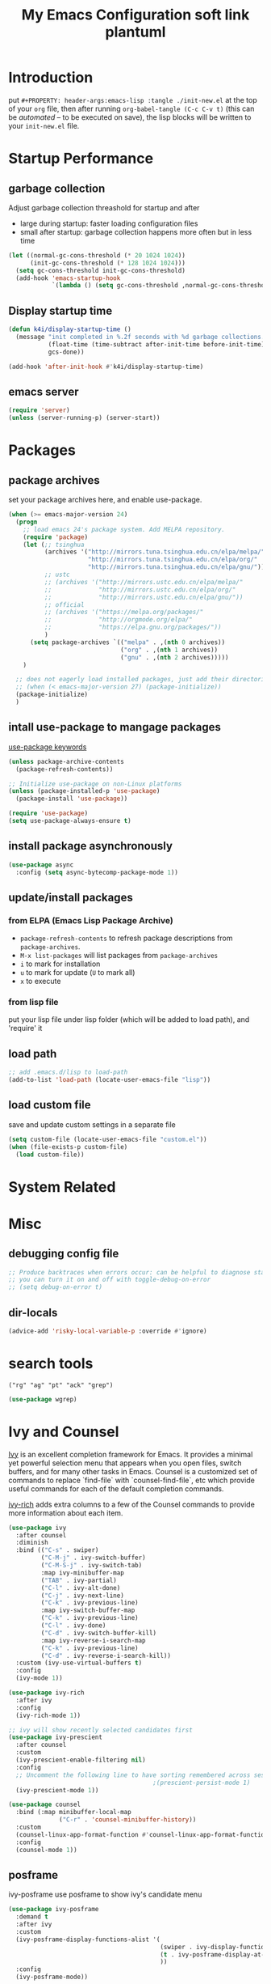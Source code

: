 #+TITLE: My Emacs Configuration
#+PROPERTY: header-args:emacs-lisp :tangle ./init.el
#+STARTUP: overview

* Introduction

  put ~#+PROPERTY: header-args:emacs-lisp :tangle ./init-new.el~ at the top of your ~org~ file, then after running ~org-babel-tangle (C-c C-v t)~ (this can be [[*Tangle Config Files][automated]] -- to be executed on save), the lisp blocks will be written to your ~init-new.el~ file.

* Startup Performance

** garbage collection

Adjust garbage collection threashold for startup and after
- large during startup: faster loading configuration files
- small after startup: garbage collection happens more often but in less time

#+begin_src emacs-lisp
  (let ((normal-gc-cons-threshold (* 20 1024 1024))
        (init-gc-cons-threshold (* 128 1024 1024)))
    (setq gc-cons-threshold init-gc-cons-threshold)
    (add-hook 'emacs-startup-hook
              `(lambda () (setq gc-cons-threshold ,normal-gc-cons-threshold))))
#+end_src

** Display startup time

#+begin_src emacs-lisp
  (defun k4i/display-startup-time ()
    (message "init completed in %.2f seconds with %d garbage collections."
             (float-time (time-subtract after-init-time before-init-time))
             gcs-done))

  (add-hook 'after-init-hook #'k4i/display-startup-time)
#+end_src

** emacs server

#+begin_src emacs-lisp
  (require 'server)
  (unless (server-running-p) (server-start))
#+end_src

* Packages

** package archives

set your package archives here, and enable use-package.

#+begin_src emacs-lisp
  (when (>= emacs-major-version 24)
    (progn
      ;; load emacs 24's package system. Add MELPA repository.
      (require 'package)
      (let (;; tsinghua
            (archives '("http://mirrors.tuna.tsinghua.edu.cn/elpa/melpa/"
                        "http://mirrors.tuna.tsinghua.edu.cn/elpa/org/"
                        "http://mirrors.tuna.tsinghua.edu.cn/elpa/gnu/"))
            ;; ustc
            ;; (archives '("http://mirrors.ustc.edu.cn/elpa/melpa/"
            ;;             "http://mirrors.ustc.edu.cn/elpa/org/"
            ;;             "http://mirrors.ustc.edu.cn/elpa/gnu/"))
            ;; official
            ;; (archives '("https://melpa.org/packages/"
            ;;             "http://orgmode.org/elpa/"
            ;;             "https://elpa.gnu.org/packages/"))
            )
        (setq package-archives `(("melpa" . ,(nth 0 archives))
                                 ("org" . ,(nth 1 archives))
                                 ("gnu" . ,(nth 2 archives)))))
      )

    ;; does not eagerly load installed packages, just add their directories to `load-path` and evaluate their `autoloads`
    ;; (when (< emacs-major-version 27) (package-initialize))
    (package-initialize)
    )
#+end_src

** intall use-package to mangage packages

[[https://jwiegley.github.io/use-package/keywords/][use-package keywords]]

#+begin_src emacs-lisp
  (unless package-archive-contents
    (package-refresh-contents))

  ;; Initialize use-package on non-Linux platforms
  (unless (package-installed-p 'use-package)
    (package-install 'use-package))

  (require 'use-package)
  (setq use-package-always-ensure t)
#+end_src

** install package asynchronously

#+begin_src emacs-lisp
  (use-package async
    :config (setq async-bytecomp-package-mode 1))
#+end_src

** update/install packages

*** from ELPA (Emacs Lisp Package Archive)

- =package-refresh-contents= to refresh package descriptions from =package-archives=.
- =M-x list-packages= will list packages from =package-archives=
- =i= to mark for installation
- =u= to mark for update (=U= to mark all)
- =x= to execute

*** from lisp file

put your lisp file under lisp folder (which will be added to load path), and 'require' it

** load path

#+begin_src emacs-lisp
  ;; add .emacs.d/lisp to load-path
  (add-to-list 'load-path (locate-user-emacs-file "lisp"))
#+end_src

** load custom file

save and update custom settings in a separate file

#+begin_src emacs-lisp
  (setq custom-file (locate-user-emacs-file "custom.el"))
  (when (file-exists-p custom-file)
    (load custom-file))
#+end_src

* System Related

* Misc

** debugging config file

#+begin_src emacs-lisp
  ;; Produce backtraces when errors occur: can be helpful to diagnose startup issues
  ;; you can turn it on and off with toggle-debug-on-error
  ;; (setq debug-on-error t)
#+end_src

** dir-locals

#+begin_src emacs-lisp
  (advice-add 'risky-local-variable-p :override #'ignore)
#+end_src

* search tools

=("rg" "ag" "pt" "ack" "grep")=

#+begin_src emacs-lisp
  (use-package wgrep)
#+end_src

* Ivy and Counsel

[[https://oremacs.com/swiper/][Ivy]] is an excellent completion framework for Emacs.  It provides a minimal yet powerful selection menu that appears when you open files, switch buffers, and for many other tasks in Emacs.  Counsel is a customized set of commands to replace `find-file` with `counsel-find-file`, etc which provide useful commands for each of the default completion commands.

[[https://github.com/Yevgnen/ivy-rich][ivy-rich]] adds extra columns to a few of the Counsel commands to provide more information about each item.

#+begin_src emacs-lisp
  (use-package ivy
    :after counsel
    :diminish
    :bind (("C-s" . swiper)
           ("C-M-j" . ivy-switch-buffer)
           ("C-M-S-j" . ivy-switch-tab)
           :map ivy-minibuffer-map
           ("TAB" . ivy-partial)
           ("C-l" . ivy-alt-done)
           ("C-j" . ivy-next-line)
           ("C-k" . ivy-previous-line)
           :map ivy-switch-buffer-map
           ("C-k" . ivy-previous-line)
           ("C-l" . ivy-done)
           ("C-d" . ivy-switch-buffer-kill)
           :map ivy-reverse-i-search-map
           ("C-k" . ivy-previous-line)
           ("C-d" . ivy-reverse-i-search-kill))
    :custom (ivy-use-virtual-buffers t)
    :config
    (ivy-mode 1))

  (use-package ivy-rich
    :after ivy
    :config
    (ivy-rich-mode 1))

  ;; ivy will show recently selected candidates first
  (use-package ivy-prescient
    :after counsel
    :custom
    (ivy-prescient-enable-filtering nil)
    :config
    ;; Uncomment the following line to have sorting remembered across sessions!
                                          ;(prescient-persist-mode 1)
    (ivy-prescient-mode 1))

  (use-package counsel
    :bind (:map minibuffer-local-map
                ("C-r" . 'counsel-minibuffer-history))
    :custom
    (counsel-linux-app-format-function #'counsel-linux-app-format-function-name-only)
    :config
    (counsel-mode 1))
#+end_src

** posframe

ivy-posframe use posframe to show ivy's candidate menu

#+begin_src emacs-lisp
  (use-package ivy-posframe
    :demand t
    :after ivy
    :custom
    (ivy-posframe-display-functions-alist '(
                                            (swiper . ivy-display-function-fallback)
                                            (t . ivy-posframe-display-at-frame-center)
                                            ))
    :config
    (ivy-posframe-mode))
#+end_src

* UI

** Basic

#+BEGIN_SRC emacs-lisp
  ;; adjust font size for your system
  (defvar k4i/default-font-size 160)
  (defvar k4i/default-variable-font-size 160)

  (setq inhibit-startup-message t)

  (scroll-bar-mode -1) ; Disable visible scrollbar
  (tool-bar-mode -1) ; Disable the toolbar
  (tooltip-mode -1) ; Disable tooltips
  (set-fringe-mode 8) ; Give some breathing room
  (menu-bar-mode -1) ; Disable the menu bar
  ;; Set up the visible bell
  (setq visible-bell t)
  (set-frame-parameter (selected-frame) 'fullscreen 'maximized)
  (add-to-list 'default-frame-alist '(fullscreen . maximized))

  (setq display-line-numbers-type 'relative)
  (global-display-line-numbers-mode t)
  (column-number-mode) ; show column number
  ;; Disable line numbers for some modes
  (dolist (mode '(org-mode-hook
                  term-mode-hook
                  vterm-mode-hook
                  shell-mode-hook
                  eshell-mode-hook
                  treemacs-mode-hook))
      (add-hook mode (lambda () (display-line-numbers-mode 0))))
#+END_SRC

#+begin_src emacs-lisp
  (use-package autorevert
    :hook
    ;; reverts any buffer associated with a file when the file changes on disk
    (after-init-hook . global-auto-revert-mode)
    :custom
    (global-auto-revert-non-file-buffers t)
    (auto-revert-verbose t)
    :diminish)

  (setq initial-scratch-message
        ";; Hello Hackers! Welcom to emacs!\n\n(setq debug-on-error t)\n\n;; proxys\n(proxy-socks-toggle)\n(proxy-http-toggle)\n\n(package-refresh-contents)")

  ;; default values
  (setq-default
   help-window-select t
   show-trailing-whitespace t
   buffers-menu-max-size 60
   ;; searches are case insensitive
   case-fold-search t
   ;; toggle column number in the mode line
   column-number-mode t
   ediff-split-window-function 'split-window-horizontally
   ediff-window-setup-function 'ediff-setup-windows-plain
   ;; indent use tabs or spaces
   indent-tabs-mode nil
   create-lockfiles nil
   auto-save-default nil
   make-backup-files nil
   mouse-yank-at-point t
   save-interprogram-paste-before-kill t
   scroll-preserve-screen-position 'always
   set-mark-command-repeat-pop t
   tooltip-delay 1.0
   truncate-lines nil
   truncate-partial-width-windows nil)
#+end_src

** dashboard

#+begin_src emacs-lisp
  (use-package dashboard
    :after all-the-icons
    :config
    (dashboard-setup-startup-hook)
    (setq dashboard-center-content t)
    (setq dashboard-vertically-center-content t)
    (setq dashboard-navigation-cycle t)
    (setq dashboard-heading-shorcut-format " [%s]")
    (setq dashboard-icon-type 'all-the-icons)  ; use `all-the-icons' package
    ;(setq initial-buffer-choice (lambda () (get-buffer-create dashboard-buffer-name)))
    (setq initial-buffer-choice (lambda () (dashboard-refresh-buffer)))
    )
#+end_src

** Cursor

*** beacon

#+begin_src emacs-lisp
  (use-package beacon
    :custom
    (beacon-lighter "")
    (beacon-size 30)
    :config
    (beacon-mode 1))
#+end_src

*** cursor style

don't know how to set cursor as xcursor.

#+begin_src emacs-lisp
  ;; (setq x-pointer-shape x-pointer-top-left-arrow)
  (setq x-pointer-shape x-pointer-pencil)
  ;; (setq x-pointer-sizing 240)
  ;; (setq x-sensitive-text-pointer-shape x-pointer-X-cursor)
  ;; (set-mouse-color "green")
#+end_src

*** mouse avoidance

[[https://www.emacswiki.org/emacs/MouseAvoidance][MouseAvoidance]] moves your mouse pointer out of your way, or the mouse may hover on your code.

#+begin_src emacs-lisp
  (mouse-avoidance-mode 'banish)
#+end_src

** whitespaces

*** remove extra whitespace

#+begin_src emacs-lisp
  (defun k4i/show-trailing-whitespace ()
    "Enable display of trailing whitespace in this buffer."
    (setq-local show-trailing-whitespace t))

  (dolist (hook '(prog-mode-hook text-mode-hook conf-mode-hook))
    (add-hook hook 'k4i/show-trailing-whitespace))

  (add-hook 'before-save-hook
            'delete-trailing-whitespace)

  ;; M-SPC
  (global-set-key [remap just-one-space] 'cycle-spacing)
#+end_src

*** whitespace style

set whitespace display style with =whitespace= package

#+begin_src emacs-lisp
  (use-package whitespace
    :hook
    (prog-mode . whitespace-mode)
    :config
    (setq whitespace-style (quote (face spaces tabs newline space-mark tab-mark newline-mark)))
    (let ((foreground-color "gray80"))
      (set-face-attribute 'whitespace-space nil :background nil :foreground foreground-color)
      (set-face-attribute 'whitespace-tab nil :background nil :foreground foreground-color)
      (set-face-attribute 'whitespace-newline nil :background nil :foreground foreground-color)
      )
    (setq whitespace-display-mappings
          ;; all numbers are Unicode codepoint in decimal. try (insert-char 8617) to see it
          '((space-mark 32 [183] [46]) ; 32 SPACE, 183 MIDDLE DOT 「·」, 46 FULL STOP 「.」
            (newline-mark 10 [8617 10]) ; 10 LINE FEED↩
            (tab-mark 9 [9655 9] [92 9]) ; 9 TAB, 9655 WHITE RIGHT-POINTING TRIANGLE 「▷」
            ))
    )
#+end_src

*** smart indent

#+begin_src emacs-lisp
  (use-package electric
    :hook
    ;; smart indent based on the major mode
    (after-init-hook . electric-indent-mode))
#+end_src

** Font

*** text

   #+BEGIN_SRC emacs-lisp
     (set-face-attribute 'default nil :font "DejaVu Sans Mono" :height k4i/default-font-size)

     ;; set the fixed pitch face
     (set-face-attribute 'fixed-pitch nil :font "DejaVu Sans Mono" :height 1.0)

     ;; Set the variable pitch face
     (set-face-attribute 'variable-pitch nil :font "Cantarell" :height 1.0 :weight 'regular)
   #+END_SRC

*** icons

#+begin_src emacs-lisp
  (use-package all-the-icons)
#+end_src

*** emojis

** Parens

*** Colored parens

[[https://github.com/Fanael/rainbow-delimiters][rainbow-delimiters]] is useful in programming modes because it colorizes nested parentheses and brackets according to their nesting depth.  This makes it a lot easier to visually match parentheses in Emacs Lisp code without having to count them yourself.

#+begin_src emacs-lisp
  (use-package rainbow-delimiters
    :hook
    (prog-mode . rainbow-delimiters-mode))
#+end_src

show-paren-mode

#+begin_src emacs-lisp
  (add-hook 'after-init-hook 'show-paren-mode)
#+end_src

*** auto insert right paren

#+begin_src emacs-lisp
  (use-package elec-pair
    :hook
    (after-init . electric-pair-mode))
#+end_src

** colored hex

#+begin_src emacs-lisp
  (use-package rainbow-mode
    :hook
    (css-mode . rainbow-mode)
    :delight)
#+end_src

** Theme

*** doom themes

run =M-x counsel-load-theme= to choose between them easily.

#+begin_src emacs-lisp
  (use-package doom-themes
    :config
    (load-theme 'doom-gruvbox-light t)
    (doom-themes-visual-bell-config)
    (doom-themes-org-config))
#+end_src

*** Better Mode line

check out the [[https://github.com/seagle0128/doom-modeline#customize][configuration options]] for more things you can enable or disable.

*NOTE:* The first time you load your configuration on a new machine, you'll need to run =M-x all-the-icons-install-fonts= so that mode line icons display correctly.

#+begin_src emacs-lisp
  (use-package doom-modeline
    :custom
    (doom-modeline-height 15)
    :hook
    (after-init . doom-modeline-mode))
#+end_src

** Command Log Mode

[[https://github.com/lewang/command-log-mode][command-log-mode]] is useful for displaying a panel showing each key binding you use in a panel on the right side of the frame.  Great for live streams and screencasts!

#+begin_src emacs-lisp
  (use-package command-log-mode
    :commands command-log-mode)
#+end_src

* Input Method

#+begin_src emacs-lisp
  (use-package pyim-basedict)

  (use-package pyim
    :after pyim-basedict
    :custom
    (pyim-page-length 9)
    :config
    (pyim-basedict-enable)
    (setq default-input-method "pyim")
    ;; use v to toggle previous punctuation
    (setq-default pyim-punctuation-translate-p '(no yes auto)))
#+end_src

* Spell Check

Flyspell enables on-the-fly spell checking in Emacs by the means of a minor mode.

install hunspell, aspell or ispell.

personal dictionary stored at =~/.hunspell_en_US=.

#+begin_src shell
  sudo pacman -Sy hunspell hunspell-en_us
#+end_src

#+begin_src emacs-lisp
  (defun k4i/save-word-to-dict ()
    (interactive)
    (let ((current-location (point))
          (word (flyspell-get-word)))
      (when (and (consp word) (yes-or-no-p (format "save word %S?" (car word))))
        (flyspell-do-correct 'save nil (car word) current-location (cadr word) (caddr word) current-location)
        (message "saved %S to dict" (car word))
        )
      )
    )

  (defun flyspell-on-for-buffer-type ()
    "Enable Flyspell appropriately for the major mode of the current buffer.  Uses `flyspell-prog-mode' for modes derived from `prog-mode', so only strings and comments get checked.  All other buffers get `flyspell-mode' to check all text.  If flyspell is already enabled, does nothing."
    (interactive)
    (if (not (symbol-value flyspell-mode)) ; if not already on
        (progn
          (if (derived-mode-p 'prog-mode)
              (progn
                (message "Flyspell on (code)")
                (flyspell-prog-mode))
            ;; else
            (progn
              (message "Flyspell on (text)")
              (flyspell-mode 1)))
          ;; I tried putting (flyspell-buffer) here but it didn't seem to work
          )))

  (defun flyspell-toggle ()
    "Turn Flyspell on if it is off, or off if it is on.  When turning on, it uses `flyspell-on-for-buffer-type' so code-vs-text is handled appropriately."
    (interactive)
    (if (symbol-value flyspell-mode)
        (progn ; flyspell is on, turn it off
          (message "Flyspell off")
          (flyspell-mode -1))
      ;; else - flyspell is off, turn it on
      (flyspell-on-for-buffer-type)))

  (use-package flyspell
    :custom
    (flyspell-issue-message-flag nil)
    :bind
    ("C-M-S-i" . k4i/save-word-to-dict)
    :hook
    ((find-file . flyspell-on-for-buffer-type)
    (after-change-major-mode . flyspell-on-for-buffer-type)))
#+end_src

* Keep Folders Clean

We use the [[https://github.com/emacscollective/no-littering/blob/master/no-littering.el][no-littering]] package to keep folders where we edit files and the Emacs configuration folder clean!  It knows about a wide variety of variables for built in Emacs features as well as those from community packages so it can be much easier than finding and setting these variables yourself.

#+begin_src emacs-lisp
  ;; NOTE: If you want to move everything out of the ~/.emacs.d folder
  ;; reliably, set `user-emacs-directory` before loading no-littering!
  ;(setq user-emacs-directory "~/.cache/emacs")

  (use-package no-littering)

  ;; no-littering doesn't set this by default so we must place
  ;; auto save files in the same path as it uses for sessions
  (setq auto-save-file-name-transforms
        `((".*" ,(no-littering-expand-var-file-name "auto-save/") t)))
#+end_src

* Keybinding

** define-key & global-set-key

#+begin_src emacs-lisp
  (global-set-key (kbd "C-x C-b") 'ibuffer)
#+end_src

** evil mode
This configuration uses [[https://evil.readthedocs.io/en/latest/index.html][evil-mode]] for a Vi-like modal editing experience.  [[https://github.com/noctuid/general.el][general.el]] is used for easy keybinding configuration that integrates well with which-key.  [[https://github.com/emacs-evil/evil-collection][evil-collection]] is used to automatically configure various Emacs modes with Vi-like keybindings for evil-mode.

#+begin_src emacs-lisp
  ;; Make ESC quit prompts
  (global-set-key (kbd "<escape>") 'keyboard-escape-quit)

  (use-package undo-fu)
  (use-package evil
    :init
    ;; set these variables before evil-mode is loaded
    (setq evil-want-integration t)
    (setq evil-want-keybinding nil)
    (setq evil-want-C-u-scroll t)
    (setq evil-want-C-u-delete t)
    (setq evil-want-C-i-jump t)
    (setq evil-undo-system 'undo-fu)
    :config
    (evil-mode 1)
    (define-key evil-insert-state-map (kbd "C-g") 'evil-normal-state)
    (define-key evil-insert-state-map (kbd "C-h") 'evil-delete-backward-char-and-join)

    ;; Use visual line motions even outside of visual-line-mode buffers
    (evil-global-set-key 'motion "j" 'evil-next-visual-line)
    (evil-global-set-key 'motion "k" 'evil-previous-visual-line)

    (evil-set-initial-state 'messages-buffer-mode 'normal)
    (evil-set-initial-state 'dashboard-mode 'normal))

  (use-package evil-collection
    :after evil
    :config
    (evil-collection-init))
#+end_src

** general

*** leader

#+begin_src emacs-lisp
  (use-package general
    :after evil
    :config
    (general-create-definer my-space-leader
      :keymaps '(normal visual)
      :prefix "SPC")

    (my-space-leader
      "d" '((lambda () (interactive) (dired default-directory)) :which-key "dired default dir")
      "f"  '(:ignore t :which-key "file")
      "fb"  '((lambda () (interactive) (find-file (expand-file-name "~/git-repo/blog/blog-src/content-org/all-posts.en.org"))) :which-key "blogs")
      "fd" '(:ignore t :which-key "dotfiles")
      "fde" '((lambda () (interactive) (find-file (expand-file-name "~/.dotfiles/.emacs.d/README.org"))) :which-key "emacs")
      "fdw" '((lambda () (interactive) (find-file (expand-file-name "~/.dotfiles/.config/i3/config"))) :which-key "window manager")
      "k" 'kill-this-buffer
      "o"  '(:ignore t :which-key "org")
      "oa" 'org-agenda
      "oc" 'org-capture
      "r" 'resize-window
      "t"  '(:ignore t :which-key "toggles")
      "tt" '(counsel-load-theme :which-key "choose theme")
      "tf" 'treemacs
      "ts" 'flyspell-toggle
      "'" 'vterm-toggle-cd
      "=" 'format-all-buffer)

    (general-create-definer my-comma-leader
      :keymaps '(normal visual)
      :prefix ",")

    (my-comma-leader
      "k"  'kill-this-buffer))
#+end_src

*** major leader

use =,= as major mode leader key

** Which Key

[[https://github.com/justbur/emacs-which-key][which-key]] is a useful UI panel that appears when you start pressing any key binding in Emacs to offer you all possible completions for the prefix.  For example, if you press =C-c= (hold control and press the letter =c=), a panel will appear at the bottom of the frame displaying all of the bindings under that prefix and which command they run.  This is very useful for learning the possible key bindings in the mode of your current buffer.

#+begin_src emacs-lisp
  (use-package which-key
    :init
    (which-key-mode)
    :diminish which-key-mode
    :custom
    (which-key-idle-delay 0.3)
    :diminish which-key-mode)
#+end_src

** Helpful Help Commands

[[https://github.com/Wilfred/helpful][Helpful]] adds a lot of very helpful (get it?) information to Emacs' =describe-= command buffers.  For example, if you use =describe-function=, you will not only get the documentation about the function, you will also see the source code of the function and where it gets used in other places in the Emacs configuration.  It is very useful for figuring out how things work in Emacs.

#+begin_src emacs-lisp
  (use-package helpful
    :commands (helpful-callable helpful-variable helpful-command helpful-key)
    :custom
    (counsel-describe-function-function #'helpful-callable)
    (counsel-describe-variable-function #'helpful-variable)
    :bind
    ([remap describe-function] . counsel-describe-function)
    ([remap describe-command] . helpful-command)
    ([remap describe-variable] . counsel-describe-variable)
    ([remap describe-key] . helpful-key)
    :config
    ;; (add-to-list 'display-buffer-alist
    ;;              `("\\*help"
    ;;                (display-buffer-reuse-window display-buffer-in-side-window)
    ;;                (reusable-frames . visible)
    ;;                (side . right)
    ;;                (window-width . 0.3)
                   ;; ))
    )
#+end_src

** window

this is from [[https://www.emacswiki.org/emacs/WindowResize][emacswiki: WindowResize]]

#+begin_src emacs-lisp
  (defvar enlarge-window-height-char ?k)
  (defvar shrink-window-height-char ?j)
  (defvar enlarge-window-width-char ?l)
  (defvar shrink-window-width-char ?h)
  (defun resize-window (&optional arg)
     "Interactively resize the selected window.
  Repeatedly prompt whether to enlarge or shrink the window until the
  response is neither `enlarge-window-char' or `shrink-window-char'.
  When called with a prefix arg, resize the window by ARG lines."
     (interactive "p")
     ;; by default arg is 1, too slow to resize
     (setq arg 3)
     (let ((prompt (format "Enlarge/Shrink window (%c/%c/%c/%c)? "
                           enlarge-window-height-char shrink-window-height-char
                           enlarge-window-width-char shrink-window-width-char))
          response)
       (while (progn
               (setq response (read-event prompt))
               (cond ((equal response enlarge-window-height-char)
                      (enlarge-window arg)
                      t)
                     ((equal response shrink-window-height-char)
                      (enlarge-window (- arg))
                      t)
                     ((equal response enlarge-window-width-char)
                      (enlarge-window-horizontally arg)
                      t)
                     ((equal response shrink-window-width-char)
                      (enlarge-window-horizontally (- arg))
                      t)
                     (t nil))))
       (push response unread-command-events)))
#+end_src

* Tabs

** centaur-tabs

#+begin_src emacs-lisp
  (use-package centaur-tabs
    :hook emacs-startup
    :custom
    (centaur-tabs-background-color "#f2e5bc")
    (centaur-tabs-style "chamfer")
    (centaur-tabs-height 32)
    (centaur-tabs-height 32)
    (centaur-tabs-set-icons t)
    (centaur-tabs-set-modified-marker t)
    (centaur-tabs-show-navigation-buttons t)
    ;; (centaur-tabs-set-bar 'under)
    (x-underline-at-descent-line t)
    :config
    (centaur-tabs-headline-match)
    ;; (setq centaur-tabs-gray-out-icons 'buffer)
    ;; (centaur-tabs-enable-buffer-reordering)
    ;; (setq centaur-tabs-adjust-buffer-order t)
    (setq uniquify-separator "/")
    (setq uniquify-buffer-name-style 'forward)
    (defun centaur-tabs-buffer-groups ()
      "`centaur-tabs-buffer-groups' control buffers' group rules.

   Group centaur-tabs with mode if buffer is derived from `eshell-mode' `emacs-lisp-mode' `dired-mode' `org-mode' `magit-mode'.
   All buffer name start with * will group to \"Emacs\".
   Other buffer group by `centaur-tabs-get-group-name' with project name."
      (list
       (cond
        ;; ((not (eq (file-remote-p (buffer-file-name)) nil))
        ;; "Remote")
        ((derived-mode-p 'eshell-mode 'term-mode 'shell-mode 'vterm-mode)
       "Term")
        ((or (string-equal "*" (substring (buffer-name) 0 1))
             (memq major-mode '(magit-process-mode
                                magit-status-mode
                                magit-diff-mode
                                magit-log-mode
                                magit-file-mode
                                magit-blob-mode
                                magit-blame-mode
                                )))
         "Emacs")
        ((derived-mode-p 'prog-mode)
         "Editing")
        ((derived-mode-p 'dired-mode)
         "Dired")
        ((memq major-mode '(helpful-mode
                            help-mode))
         "Help")
        ((memq major-mode '(org-mode
                              org-agenda-clockreport-mode
                              org-src-mode
                              org-agenda-mode
                              org-beamer-mode
                              org-indent-mode
                              org-bullets-mode
                              org-cdlatex-mode
                              org-agenda-log-mode
                              diary-mode))
           "OrgMode")
        (t
         (centaur-tabs-get-group-name (current-buffer))))))
    :hook
    (dashboard-mode . centaur-tabs-local-mode)
    (term-mode . centaur-tabs-local-mode)
    (calendar-mode . centaur-tabs-local-mode)
    (org-agenda-mode . centaur-tabs-local-mode)
    (helpful-mode . centaur-tabs-local-mode)
    :bind
    ("C-<prior>" . centaur-tabs-backward)
    ("C-<next>" . centaur-tabs-forward)
    ("C-c t s" . centaur-tabs-counsel-switch-group)
    ("C-c t p" . centaur-tabs-group-by-projectile-project)
    ("C-c t g" . centaur-tabs-group-buffer-groups)
    (:map evil-normal-state-map
          ("g t" . centaur-tabs-forward)
          ("g T" . centaur-tabs-backward)))
#+end_src

** use ivy to switch tabs

#+begin_src emacs-lisp
  (defun ivy-switch-tab ()
    (interactive)
    (let ((buffer (ivy-read "Switch to tab: "
                            (mapcar
                             (lambda (b)
                               (buffer-name (car b)))
                             (centaur-tabs-tabs (centaur-tabs-current-tabset))
                             ;; centaur-tabs--buffers
                             ))))
      (switch-to-buffer buffer)))
#+end_src

* Windows

** buffer positioning

#+begin_src emacs-lisp
  (defvar k4i/align-right-modes '(inferior-python-mode
                                  slime-repl-mode
                                  compilation-mode
                                  helpful-mode
                                  comint-mode
                                  org-roam-mode))

  (defun update-current-window-parameter ()
    "update window parameter of selected-window"
    (interactive)
    (set-window-parameter nil
                          (intern (read-from-minibuffer "parameter: "))
                          (read-from-minibuffer "value: ")))
  ;; side-window
  (add-to-list 'display-buffer-alist
               `(,(lambda (buf act)
                    (member (with-current-buffer buf major-mode) k4i/align-right-modes))
                 (display-buffer--maybe-same-window
                  display-buffer-reuse-window
                  display-buffer-reuse-mode-window
                  display-buffer-in-side-window)
                 (side . right)
                 (mode . ,k4i/align-right-modes)
                 (window-width . 0.3)
                 (quit-restore ('window 'window nil nil))))


  ;; input buffer
  (add-to-list 'display-buffer-alist
               `(,(lambda (buf act)
                    (when-let ((filename (with-current-buffer buf buffer-file-name)))
                      (string-equal "in.txt" (file-name-nondirectory filename))))
                 (,(lambda (buf act)
                     (when-let ((window (window-with-parameter 'for-input-window)))
                       (set-window-buffer window buf)
                       window)))
                 (quit-restore ('window 'window nil nil))))

  ;; output buffer
  (add-to-list 'display-buffer-alist
               `(,(lambda (buf act)
                    (when-let ((filename (with-current-buffer buf buffer-file-name)))
                      (string-equal "out.txt" (file-name-nondirectory filename))))
                 (,(lambda (buf act)
                     (when-let ((window (window-with-parameter 'for-output-window)))
                       (with-current-buffer buf (auto-revert-mode))
                       (set-window-buffer window buf)
                       window)))
                 (quit-restore ('window 'window nil nil))))
#+end_src

** eyebrowse: workspace management

#+begin_src emacs-lisp
  (use-package eyebrowse
    :ensure t
    :config
    (eyebrowse-mode t))
#+end_src

** burly: persistent workspace

#+begin_src emacs-lisp
  (use-package burly
    :config
    (push (cons 'for-input-window 'writable) burly-window-persistent-parameters)
    (push (cons 'for-output-window 'writable) burly-window-persistent-parameters)
    )
#+end_src

* Snippets/yasnippet

#+begin_src emacs-lisp
  (use-package yasnippet
    :hook ((prog-mode conf-mode text-mode snippet-mode) . yas-minor-mode)
    :config
    (yas-reload-all))

  (use-package yasnippet-snippets
    :after (yasnippet))

  ;; (advice-add 'company-complete-common :before (lambda ()
  ;;                                 (setq my-company-point (point))))
  ;; (advice-add 'company-complete-common :after (lambda ()
  ;;                                 (when (equal my-company-point (point)) (yas-expand))))
#+end_src

* Org Mode

** Basic Config

*** Better Font Faces

The =k4i/org-font-setup= function configures various text faces to tweak the sizes of headings and use variable width fonts in most cases so that it looks more like we're editing a document in =org-mode=.  We switch back to fixed width (monospace) fonts for code blocks and tables so that they display correctly.

#+begin_src emacs-lisp
  (defun k4i/org-font-setup ()
    ;; Set faces for heading levels
    (dolist (face '((org-level-1 . 1.2)
                    (org-level-2 . 1.1)
                    (org-level-3 . 1.05)
                    (org-level-4 . 1.0)
                    (org-level-5 . 1.1)
                    (org-level-6 . 1.1)
                    (org-level-7 . 1.1)
                    (org-level-8 . 1.1)))
      (set-face-attribute (car face) nil :font "DejaVu Sans Mono" :weight 'bold :height (cdr face)))

    ;; Ensure that anything that should be fixed-pitch in Org files appears that way
    (set-face-attribute 'org-block nil    :foreground nil :inherit 'fixed-pitch)
    (set-face-attribute 'org-table nil    :inherit 'fixed-pitch)
    (set-face-attribute 'org-formula nil  :inherit 'fixed-pitch)
    (set-face-attribute 'org-code nil     :inherit '(shadow fixed-pitch))
    (set-face-attribute 'org-table nil    :inherit '(shadow fixed-pitch))
    (set-face-attribute 'org-verbatim nil :inherit '(shadow fixed-pitch))
    (set-face-attribute 'org-special-keyword nil :inherit '(font-lock-comment-face fixed-pitch))
    (set-face-attribute 'org-meta-line nil :inherit '(font-lock-comment-face fixed-pitch))
    (set-face-attribute 'org-checkbox nil  :inherit 'fixed-pitch)
    ;; (set-face-attribute 'line-number nil :inherit 'fixed-pitch)
    ;; (set-face-attribute 'line-number-current-line nil :inherit 'fixed-pitch)
    )
#+end_src

*** Org Mode

#+begin_src emacs-lisp
  (defun toggle-func-of-hook (hook func)
    "add or remove func from hook"
    (if (member #'org-export-to-pdf-on-save (symbol-value hook))
        (progn
          (remove-hook hook func)
          (message "func %s disabled in hook %s" (symbol-name func) (symbol-name hook))
          )
      (progn
        (add-hook hook func)
        (message "func %s enabled in hook %s" (symbol-name func) (symbol-name hook))
        )
      )
    )

  (defun toggle-org-export-to-pdf-on-save ()
    "Export current Org file to PDF."
    (interactive)
    (defun org-export-to-pdf-on-save ()
      (when (eq major-mode 'org-mode)
        (let* ((org-file (buffer-file-name))
               (pdf-file (concat (file-name-sans-extension org-file) ".pdf")))
          (message "start exporting to pdf")
          (org-latex-export-to-pdf t nil nil nil)
          )
        )
      )
    (toggle-func-of-hook 'after-save-hook 'org-export-to-pdf-on-save)
    )
#+end_src

#+begin_src emacs-lisp
  (defun k4i/org-mode-setup ()
    (org-indent-mode)
    (variable-pitch-mode 1)
    (visual-line-mode 1)
    (setq-local electric-pair-inhibit-predicate `(lambda (c) (if (char-equal c ?<) t (,electric-pair-inhibit-predicate c)))))

  (use-package org
    :pin org
    :commands (org-capture org-agenda)
    :hook (org-mode . k4i/org-mode-setup)
    :custom
    (org-pretty-entities t)
    (org-image-actual-width 900
                            ;; (/ (nth 3 (assq 'geometry (frame-monitor-attributes))) 3)
                            )
    (org-startup-folded t)
    (org-directory (expand-file-name "Org" (getenv "HOME")))
    ;; (org-ellipsis " ▾")
    (org-ellipsis "⇙")
    (org-agenda-start-with-log-mode t)
    ;; (org-hide-emphasis-markers t)
    (org-log-done 'time)
    (org-log-into-drawer t)
    ;; org-directory/GTD
    (org-agenda-files (list (expand-file-name "GTD" org-directory)))
    ;; tags: C-c C-q
    (org-tag-alist
     '((:startgroup)
       ("@notes" . ?n)
       ("@workspace_setup" . ?w)
       ("@Data_Structure_and_Algorithm" . ?d)
       (:endgroup)
       ("idea" . ?i)))
    :config
    ;; latex preview with =C-c C-x C-l=, increase font size.
    (setq org-format-latex-options (plist-put org-format-latex-options :scale 2.0))
    (font-lock-add-keywords 'org-mode
                            '(("^ *\\([-]\\) "
                               (0 (prog1 () (compose-region (match-beginning 1) (match-end 1) "•"))))))

    ;; https://stackoverflow.com/questions/1218238/how-to-make-part-of-a-word-bold-in-org-mode
    ;; (setcar org-emphasis-regexp-components " \t('\"{[:alpha:]")
    ;; (setcar (nthcdr 1 org-emphasis-regexp-components) "[:alpha:]- \t.,:!?;'\")}\\")
    ;; (org-set-emph-re 'org-emphasis-regexp-components org-emphasis-regexp-components)

    ;; ;;
    (setq org-todo-keywords
          '((sequence "TODO(t)" "NEXT(n)" "|" "DONE(d!)" "CANCELED(c)")
            (sequence "BACKLOG(b)" "PLAN(p)" "READY(r)" "ACTIVE(a)" "REVIEW(v)" "WAIT(w@/!)" "HOLD(h)" "|" "COMPLETED(c)" "CANC(k@)")))

    (setq org-refile-targets
          '(("Archive.org" :maxlevel . 1)
            ("Tasks.org" :maxlevel . 1)))

    ;; Save Org buffers after refiling!
    (advice-add 'org-refile :after 'org-save-all-org-buffers)
    (k4i/org-font-setup))
#+end_src

*** Nicer Heading Bullets

[[https://github.com/sabof/org-bullets][org-bullets]] replaces the heading stars in =org-mode= buffers with nicer looking characters that you can control.  Another option for this is [[https://github.com/integral-dw/org-superstar-mode][org-superstar-mode]] which we may cover in a later video.

#+begin_src emacs-lisp
  (use-package org-bullets
    :hook (org-mode . org-bullets-mode)
    :custom
    (org-bullets-bullet-list '("◉" "○" "●" "○" "●" "○" "●")))
#+end_src

*** center org buffer

#+begin_src emacs-lisp
  (defun k4i/org-mode-visual-fill ()
    (setq visual-fill-column-width 100
          visual-fill-column-center-text t)
    (visual-fill-column-mode 1))

  (use-package visual-fill-column
    :hook (org-mode . k4i/org-mode-visual-fill)
    :config
    (advice-add 'text-scale-adjust :after #'visual-fill-column-adjust))
#+end_src

*** key bindings

#+begin_src emacs-lisp
  (general-evil-define-key '(normal visual insert) org-mode-map
    "M-h" 'org-metaleft
    "M-H" 'org-shiftmetaleft
    "M-l" 'org-metaright
    "M-L" 'org-shiftmetaright
    "M-j" 'org-metadown
    "M-J" 'org-shiftmetadown
    "M-k" 'org-metaup
    "M-K" 'org-shiftmetaup)
#+end_src

*** COMMENT image preview

#+begin_src emacs-lisp
  (setq org-image-actual-width nil)
#+end_src

** Org Agenda

*** custom commands

#+begin_src emacs-lisp
  ;; Configure custom agenda views
  (with-eval-after-load 'org-agenda
    (setq org-agenda-custom-commands
          '(("d" "Dashboard"
             ((agenda "" ((org-deadline-warning-days 14)))
              (todo "NEXT"
                    ((org-agenda-overriding-header "Next Tasks")))
              (tags-todo "agenda/ACTIVE" ((org-agenda-overriding-header "Active Projects")))))

            ("n" "Next Tasks"
             ((todo "NEXT"
                    ((org-agenda-overriding-header "Next Tasks")))))

            ("w" "Workflow Status"
             ((todo "WAIT"
                    ((org-agenda-overriding-header "Waiting on External")
                     (org-agenda-files org-agenda-files)))
              (todo "REVIEW"
                    ((org-agenda-overriding-header "In Review")
                     (org-agenda-files org-agenda-files)))
              (todo "PLAN"
                    ((org-agenda-overriding-header "In Planning")
                     (org-agenda-todo-list-sublevels nil)
                     (org-agenda-files org-agenda-files)))
              (todo "BACKLOG"
                    ((org-agenda-overriding-header "Project Backlog")
                     (org-agenda-todo-list-sublevels nil)
                     (org-agenda-files org-agenda-files)))
              (todo "READY"
                    ((org-agenda-overriding-header "Ready for Work")
                     (org-agenda-files org-agenda-files)))
              (todo "ACTIVE"
                    ((org-agenda-overriding-header "Active Projects")
                     (org-agenda-files org-agenda-files)))
              (todo "COMPLETED"
                    ((org-agenda-overriding-header "Completed Projects")
                     (org-agenda-files org-agenda-files)))
              (todo "CANC"
                    ((org-agenda-overriding-header "Cancelled Projects")
                     (org-agenda-files org-agenda-files))))))))
#+end_src

*** Org Habit

#+begin_src emacs-lisp
  (with-eval-after-load 'org
    (require 'org-habit)
    (add-to-list 'org-modules 'org-habit)
    (setq org-habit-graph-column 60))
#+end_src

** Drag and Drop using org-download

[[https://github.com/abo-abo/org-download][org-download]] facilitates quickly inserting images into your org buffer.

You can insert images by pasting from your clipboard with =org-download-clipboard=, or by dragging and dropping an image file.
(To enable drag and drop files in ranger, refer to: [[https://github.com/ranger/ranger/wiki/Drag-and-Drop][ranger wiki: drag and drop)]]

You can delete an image by calling =org-download-delete=


#+begin_src emacs-lisp
  (use-package org-download
    :after org
    :hook ((org-mode dired-mode) . org-download-enable)
    :custom
    (org-download-image-dir "images")
    (org-dwnload-method 'directory)
    (org-download-heading-lvl nil)
    ;; (org-download-timestamp "%Y%m%d-%H%M%S_")
    (org-download-timestamp "")
    :bind
    ("C-M-y" .
     (lambda (&optional noask)
       (interactive "P")
       (let ((file
              (if (not noask)
                  (read-string (format "Filename [%s]: " org-download-screenshot-basename)
                               nil nil org-download-screenshot-basename)
                nil)))
         (org-download-clipboard file))))
    :config
    (setq org-download-annotate-function #'(lambda (_link) ""))
    ;; second half of image directory from org header when org-download-heading is not nil
    (advice-add 'org-download--dir-2 :filter-return #'(lambda (dirname)
                                                        (when dirname (org-hugo-slug dirname)))))
#+end_src

** Drawing / Diagram

*** plantuml

[[https://github.com/skuro/plantuml-mode][plantuml-mode]] is a major mode for editing PlantUML sources in Emacs.

download [[https://plantuml.com/download][plantuml.jar]] and put it somewhere, set the =org-plantuml-jar-path=. (you can also download with =M-x plantuml-download-jar<RET>=)


#+title: soft link plantuml
[[file:images/plantuml-jar.png]]

also need to add plantuml to [[id:de881600-38bc-46ff-bda6-d9726342035d][org-babel]].

#+begin_src emacs-lisp
  (use-package plantuml-mode
    ;; :mode "\\.plu\\'"
    :init
    :custom
    (org-plantuml-jar-path (expand-file-name "~/app/plantuml/plantuml.jar"))
    (plantuml-jar-path (expand-file-name "~/app/plantuml/plantuml.jar"))
    ;; jar, executable, server (experimental)
    (plantuml-default-exec-mode 'jar)
    :config
    ;; https://plantuml.com/en/smetana02
    ;; use smetana insteand of graphviz
    (append plantuml-jar-args '("-Playout=smetana"))
    ;; (add-to-list 'org-src-lang-modes '("plantuml" . plantuml))
    )
#+end_src

export to txt diagram example

#+begin_src plantuml :results verbatim
  Alice -> Bob: Hello From Alice
  Bob -> Alice: Hello back
#+end_src

#+RESULTS:
#+begin_example
     ,-----.            ,---.
     |Alice|            |Bob|
     `--+--'            `-+-'
        |Hello From Alice |
        |---------------->|
        |                 |
        |   Hello back    |
        |<----------------|
     ,--+--.            ,-+-.
     |Alice|            |Bob|
     `-----'            `---'
#+end_example

export to svg file example

#+begin_src plantuml :file "./images/plantulm-example.svg"
  Alice -> Bob: Hello From Alice
  Bob -> Alice: Hello back
#+end_src

#+RESULTS:
[[file:./images/plantulm-example.svg]]

** Org Export

*** revealjs

#+begin_src emacs-lisp
  (use-package ox-reveal
    :after ox
    :custom
    ;; or use a online revealjs
    ;; #+REVEAL_ROOT: https://cdn.jsdelivr.net/npm/reveal.js
    (org-reveal-root (concat "file://" (expand-file-name "~/app/revealjs/reveal.js-master/"))))
#+end_src

*** markdown/hugo

#+begin_src emacs-lisp
  (use-package ox-hugo
    :after ox)
#+end_src

*** latex/pdf

need to install some dependencies:

AucTeX, CDLaTeX and YaSnippet

#+begin_src shell
  pip install pygments
#+end_src

#+begin_src emacs-lisp
  (with-eval-after-load 'ox-latex
    ;; http://orgmode.org/worg/org-faq.html#using-xelatex-for-pdf-export
    ;; latexmk runs pdflatex/xelatex (whatever is specified) multiple times
    ;; automatically to resolve the cross-references.
    (setq org-latex-pdf-process '("latexmk -xelatex -quiet -shell-escape -f %f"))
    (setq org-latex-toc-command "\\tableofcontents \\clearpage")
    (require 'ox-beamer)
    ;; (setq org-latex-pdf-process '("pdflatex -shell-escape -interaction nonstopmode -output-directory %o %f"))
    (add-to-list 'org-latex-classes
                 '("elegantpaper"
                   "\\documentclass[lang=en]{elegantpaper}
                   [NO-DEFAULT-PACKAGES]
                   [PACKAGES]
                   [EXTRA]"
                   ("\\section{%s}" . "\\section*{%s}")
                   ("\\subsection{%s}" . "\\subsection*{%s}")
                   ("\\subsubsection{%s}" . "\\subsubsection*{%s}")
                   ("\\paragraph{%s}" . "\\paragraph*{%s}")
                   ("\\subparagraph{%s}" . "\\subparagraph*{%s}")))
    (add-to-list 'org-latex-classes
                 '("beamer"
                   "\\documentclass[presentation]{beamer}
                   [NO-DEFAULT-PACKAGES]
                   [PACKAGES]
                   [EXTRA]"
                   ("\\section{%s}" . "\\section*{%s}")
                   ("\\subsection{%s}" . "\\subsection*{%s}")
                   ("\\subsubsection{%s}" . "\\subsubsection*{%s}")))
    (setq org-latex-listings 'minted)
    (setq org-latex-minted-options
          '(("frame" "none")
            ("linenos" "false")
            ("breaklines" "true")
            ("bgcolor" "lightgray")))
    (add-to-list 'org-latex-packages-alist '("" "minted"))
    (add-to-list 'org-latex-packages-alist '("" "svg"))
    )
#+end_src

*** bib

https://fortune-teller-amy-88756.netlify.app/knusper

#+begin_src emacs-lisp
  (use-package ebib
    :ensure t
    :config
    (setq ebib-index-columns
          (quote
           (("timestamp" 12 t)
            ("Entry Key" 20 t)
            ("Author/Editor" 40 nil)
            ("Year" 6 t)
            ("Title" 50 t))))
    (setq ebib-index-default-sort (quote ("timestamp" . descend)))
    (setq ebib-index-default-sort (quote ("timestamp" . descend)))
    (setq ebib-preload-bib-files (quote ("~/science_works/bibliography.bib")))
    (setq ebib-timestamp-format "%Y.%m.%d")
    (setq ebib-use-timestamp t))
#+end_src

** Org Babel

*** Configure Babel Languages

To execute or export code in =org-mode= code blocks, you'll need to set up =org-babel-load-languages= for each language you'd like to use.  [[https://orgmode.org/worg/org-contrib/babel/languages/index.html][This page]] documents all of the languages that you can use with =org-babel=.

#+begin_src emacs-lisp
  ;; no need confirmation before evalution
  (defun k4i/org-confirm-babel-evaluate (lang body)
    (not (member lang '("dot" "plantuml" "python" "shell" "emacs-lisp"))))

  (with-eval-after-load 'org
    (org-babel-do-load-languages
     'org-babel-load-languages
     '(
       (emacs-lisp . t)
       (dot . t)
       (python . t)
       (plantuml . t)
       (shell . t)
       ))
    (setq org-confirm-babel-evaluate #'k4i/org-confirm-babel-evaluate)
    (push '("conf-unix" . conf-unix) org-src-lang-modes))
#+end_src

*** Tangle Config Files

This snippet adds a hook to =org-mode= buffers so that =k4i/org-babel-tangle-config= gets executed each time such a buffer gets saved.  This function checks to see if the file being saved is inside =user-emacs-directory=, and if so, automatically exports the configuration here to the associated output files.

The line =#+PROPERTY: header-args:emacs-lisp :tangle ./init.el= at the beginning of this document tells that emacs-lisp blocks will be tangled to =./init.el=.

#+begin_src emacs-lisp
  ;; Automatically tangle our org config file in the emacs directory when we save it
  (defun k4i/org-babel-tangle-config ()
    "tangle any org-mode file inside user-emacs-directory"
    (when (string-equal (file-name-directory (buffer-file-name))

                        (let (
                              ;; (emacs-config-dir user-emacs-directory)
                              (emacs-config-dir "~/.dotfiles/.emacs.d/")
                              )
                          (expand-file-name emacs-config-dir))
                        )
      ;; Dynamic scoping to the rescue
      (let ((org-confirm-babel-evaluate nil))
        (org-babel-tangle))))

  (add-hook 'org-mode-hook (lambda () (add-hook 'after-save-hook #'k4i/org-babel-tangle-config)))
#+end_src

** Capture Templates

*** task

#+begin_src emacs-lisp
  (with-eval-after-load 'org-capture
    (add-to-list 'org-capture-templates
                 '("t" "Task"  entry
                   (file "GTD/Tasks.org")
                   "* TODO %?\nDEADLINE: %(format-time-string \"%<<%Y-%m-%d %a>>\")\n"
                   :unnarrowed t)))
#+end_src

*** Contact

#+begin_src emacs-lisp
  (with-eval-after-load 'org-capture
    (add-to-list 'org-capture-templates
                 '("c" "Contact"  entry
                   (file "GTD/Contacts.org")
                   "* %?\n:PROPERTIES:\n:ADDRESS:\n:PHONE:\n:BDAY: %(format-time-string \"%<<%Y-%m-%d %a +1y>>\")\n:EMAIL:\n:END:\n"
                   :unnarrowed t)))
#+end_src

*** habit

#+begin_src emacs-lisp
  (with-eval-after-load 'org-capture
    (add-to-list 'org-capture-templates
                 '("h" "Habit"  entry
                   (file "GTD/Habits.org")
                   "* NEXT %?\nSCHEDULED: %(format-time-string \"%<<%Y-%m-%d %a .+1d/3d>>\")\n:PROPERTIES:\n:STYLE: habit\n:REPEAT_TO_STATE: NEXT\n:END:\n"
                   :unnarrowed t)))
#+end_src

*** hugo post

#+begin_src emacs-lisp
  (defun org-hugo-new-subtree-post-capture-template ()
    "Returns `org-capture' template string for new Hugo post.
   See `org-capture-templates' for more information."
    (let* (;; http://www.holgerschurig.de/en/emacs-blog-from-org-to-hugo/
           (date (format-time-string (org-time-stamp-format :long :inactive) (org-current-time)))
           (title (read-from-minibuffer "Post Title: ")) ;Prompt to enter the post title
           (fname (org-hugo-slug title)))
      (mapconcat #'identity
                 `(
                   ,(concat "\n* TODO " title "  :@cat:tag:")
                   ":PROPERTIES:"
                   ,(concat ":EXPORT_HUGO_BUNDLE: " fname)
                   ":EXPORT_FILE_NAME: index"
                   ,(concat ":EXPORT_DATE: " date) ;Enter current date and time
                   ":EXPORT_HUGO_CUSTOM_FRONT_MATTER: :image \"/images/icons/tortoise.png\""
                   ":EXPORT_HUGO_CUSTOM_FRONT_MATTER+: :libraries '(mathjax)"
                   ":EXPORT_HUGO_CUSTOM_FRONT_MATTER+: :description \"this is a description\""
                   ":END:"
                   "%?\n")
                 "\n")))
#+end_src

#+begin_src emacs-lisp
  (with-eval-after-load 'org-capture
    (setq hugo-content-org-dir "~/git-repo/blog/blog-src/content-org")
    (add-to-list 'org-capture-templates
                 `("pe"
                   "Hugo Post (en)"
                   entry
                   (file ,(expand-file-name "all-posts.en.org" hugo-content-org-dir))
                   (function org-hugo-new-subtree-post-capture-template)))
    (add-to-list 'org-capture-templates
                 `("pz"
                   "Hugo Post (zh)"
                   entry
                   (file ,(expand-file-name "all-posts.zh.org" hugo-content-org-dir))
                   (function org-hugo-new-subtree-post-capture-template)))
    (add-to-list 'org-capture-templates '("p" "Hugo Post")))
#+end_src

** Org Roam

*** basic

#+begin_src emacs-lisp
  (use-package org-roam
    :after org
    :init
    (setq org-roam-v2-ack t)
    :custom
    (org-roam-directory (expand-file-name "Org-Roam" org-directory))
    (org-roam-complete-everywhere t)
    :config
    (org-roam-setup)
    (setq org-roam-capture-templates
          '(("d" "default" plain "%?"
             :target (file+head "${slug}.org"
                                "#+title: ${title}\n")
             :unnarrowed t
             )))

    ;; changing title changes file name and refs automatically
    (defun org-rename-to-new-title ()
      (when-let*
          ((old-file (buffer-file-name))
           (is-roam-file (org-roam-file-p old-file))
           (file-node (save-excursion
                        (goto-char 1)
                        (org-roam-node-at-point)))
           (slug (org-roam-node-slug file-node))
           (new-file (expand-file-name (concat slug ".org")))
           (different-name? (not (string-equal old-file new-file))))
        (rename-buffer new-file)
        (rename-file old-file new-file)
        (set-visited-file-name new-file)
        (set-buffer-modified-p nil)))

    (add-hook 'after-save-hook 'org-rename-to-new-title)

    :bind
    (("C-c n f" . org-roam-node-find)
     ("C-c n r" . org-roam-node-random)
     :map org-mode-map
     ("C-c n i" . org-roam-node-insert)
     ("C-c n o" . org-id-get-create)
     ("C-c n t" . org-roam-tag-add)
     ("C-c n a" . org-roam-alias-add)
     ("C-c n l" . org-roam-buffer-toggle)
     ;; ("C-M-i" . completion-at-point)
     ))
#+end_src

*** ui

#+begin_src emacs-lisp
  (use-package org-roam-ui
    :after org-roam
    :config
    (setq org-roam-ui-sync-theme t
          org-roam-ui-follow t
          org-roam-ui-update-on-save t
          org-roam-ui-open-on-start t))
#+end_src

** citation

#+begin_src emacs-lisp
  (use-package org-ref
      :after org
      :init
      :config
      (setq
           ; Let ivy makes completion.
           org-ref-completion-library 'org-ref-ivy-cite
           ; Use Helm to get pdf filename.
           org-ref-get-pdf-filename-function 'org-ref-get-pdf-filename-helm-bibtex
           ; Use the bibtext file exported from Zotero.
           ;; org-ref-default-bibliography (list (expand-file-name "library.bib" zotero-directory))
           ;; org-ref-bibliography-notes (expand-file-name "bibnotes.org" org-roam-directory)
           ; Use org-roam files as my reading notes.
           ;; org-ref-notes-directory org-roam-directory
           org-ref-notes-function 'orb-edit-notes
           ; Add templates for my reading notes.
           org-ref-note-title-format (concat
                                      "* TODO %y - %t\n"
                                      ":PROPERTIES:\n"
                                      ":Custom_ID: %k\n"
                                      ":NOTER_DOCUMENT: %F\n"
                                      ":ROAM_KEY: cite:%k\n"
                                      ":AUTHOR: %9a\n"
                                      ":JOURNAL: %j\n"
                                      ":YEAR: %y\n"
                                      ":VOLUME: %v\n"
                                      ":PAGES: %p\n"
                                      ":DOI: %D\n"
                                      ":URL: %U\n"
                                      ":END:\n\n"
                                      )
      ))
#+end_src

#+begin_src emacs-lisp
  (use-package citeproc-org
    :config
    (citeproc-org-setup))
#+end_src

#+begin_src emacs-lisp
  (require 'oc-biblatex)
#+end_src

* Development

** camelcase motion

#+begin_src emacs-lisp
  (use-package subword
    :hook (prog-mode . subword-mode)
    :diminish)
#+end_src

** symbol overlay

#+begin_src emacs-lisp
  (use-package symbol-overlay
    :hook ((prog-mode html-mode yaml-mode conf-mode) . symbol-overlay-mode)
    :bind (:map symbol-overlay-mode-map
                ("M-i" . symbol-overlay-put)
                ("M-I" . symbol-overlay-remove-all)
                ("M-n" . symbol-overlay-jump-next)
                ("M-p" . symbol-overlay-jump-prev))
    :diminish)
#+end_src

** no wrap line

https://stackoverflow.com/questions/10235305/in-emacs-can-i-have-one-set-of-line-wrap-settings-for-code-and-one-for-text

#+begin_src emacs-lisp
  (add-hook 'prog-mode-hook '(lambda ()
                               (setq truncate-lines t)))
#+end_src

** flycheck

#+begin_src emacs-lisp
  (use-package flycheck
    :init (global-flycheck-mode)
    :custom
    (flycheck-display-errors-function #'flycheck-display-error-messages-unless-error-list)
    )
#+end_src

# #+begin_src emacs-lisp
#   (use-package flycheck-posframe
#     :after flycheck
#     :config (add-hook 'flycheck-mode-hook #'flycheck-posframe-mode))
# #+end_src

** Completion: Company Mode

[[http://company-mode.github.io/][Company Mode]] provides a nicer in-buffer completion interface than =completion-at-point= which is more reminiscent of what you would expect from an IDE.  We add a simple configuration to make the keybindings a little more useful (=TAB= now completes the selection and initiates completion at the current location if needed).

We also use [[https://github.com/sebastiencs/company-box][company-box]] to further enhance the look of the completions with icons and better overall presentation.

#+begin_src emacs-lisp
  (use-package company
    :init (global-company-mode)
    :bind (:map company-mode-map
                ("M-/" . company-complete)
                ;; not smart enough
                ;; ("<tab>" . company-indent-or-complete-common)
                :map company-active-map
                ("RET" . nil)
                ("<return>" . nil)
                ("<tab>" . company-complete-selection)
                ("M-/" . company-other-backend))
    :custom
    (company-global-modes '(not message-mode help-mode magit-mode))
    (company-minimum-prefix-length 1)
    (company-idle-delay 0.0)
    (company-tooltip-aligh-annotations t)
    ;; easy navigation to candidates with M-<n>
    (company-show-numbers t)
    (company-dabbrev-downcase nil)
    (company-backends '((company-files
                         company-yasnippet
                         company-keywords
                         company-capf)
                        (company-abbrev company-dabbrev)))
    :config
    (defun my-company-yasnippet-disable-inline (fun command &optional arg &rest _ignore)
      "Enable yasnippet but disable it inline."
      (if (eq command 'prefix)
          (when-let ((prefix (funcall fun 'prefix)))
            (unless (memq (char-before (- (point) (length prefix))) '(?. ?> ?\())
              prefix))
        (funcall fun command arg)))
    (advice-add #'company-yasnippet :around #'my-company-yasnippet-disable-inline)
    :diminish company-mode)

  ;; (use-package company-box
  ;;   :hook (company-mode . company-box-mode))
#+end_src

** Commenting

Emacs' built in commenting functionality =comment-dwim= (usually bound to =M-;=) doesn't always comment things in the way you might expect so we use [[https://github.com/redguardtoo/evil-nerd-commenter][evil-nerd-commenter]] to provide a more familiar behavior.  I've bound it to =M-/= since other editors sometimes use this binding but you could also replace Emacs' =M-;= binding with this command.

#+begin_src emacs-lisp
  (use-package evil-nerd-commenter
    :bind ("C-/" . evilnc-comment-or-uncomment-lines))
#+end_src

** Formatting

[[https://github.com/lassik/emacs-format-all-the-code/issues/158][customize formatter]]

#+begin_src emacs-lisp
  (use-package format-all
    :hook
    ;; (prog-mode . format-all-mode) ;; format on save
    (format-all-mode . format-all-ensure-formatter))
#+end_src

- shfmt: shell
- prettier: js

** Compile

*** compile command

#+begin_src emacs-lisp
  (add-hook 'c++-mode-hook
            (lambda ()
              (set (make-local-variable 'compile-command)
                   (format
                    "clang++ -std=c++17 -g -I$HOME/include -o %s %s -DLOCAL_DEBUG "
                    (file-name-sans-extension buffer-file-name)
                    buffer-file-name
                    ))))
#+end_src

*** hide window after compilation

#+begin_src emacs-lisp
  (defun bury-compile-buffer-if-successful (buffer string)
    "Bury a compilation buffer if succeeded without warnings "
    (if (and
         (string-match "compilation" (buffer-name buffer))
         (string-match "finished" string)
         (not
          (with-current-buffer buffer
            (goto-char (point-min))
            (search-forward "warning" nil t))))
        (run-with-timer 1 nil
                        (lambda (buf)
                          (bury-buffer buf)
                          (switch-to-prev-buffer (get-buffer-window buf) 'kill)
                          (delete-windows-on buf)
                          (message "compilation buffer buried")
                          )
                        buffer)
      (message "do not bury compilation buffer")))
  (add-hook 'compilation-finish-functions 'bury-compile-buffer-if-successful)
#+end_src

** Projectile

[[https://projectile.mx/][Projectile]] is a project management library for Emacs which makes it a lot easier to navigate around code projects for various languages.  Many packages integrate with Projectile so it's a good idea to have it installed even if you don't use its commands directly.

#+begin_src emacs-lisp
  (use-package projectile
    :diminish projectile-mode
    :config (projectile-mode)
    :custom ((projectile-completion-system 'ivy))
    :bind-keymap
    ("C-c p" . projectile-command-map)
    :init
    ;; NOTE: Set this to the folder where you keep your Git repos!
    (when (file-directory-p "~/git-repo/")
      (setq projectile-project-search-path '("~/git-repo/")))
    (setq projectile-switch-project-action #'projectile-dired))

  (use-package counsel-projectile
    :after projectile
    :config (counsel-projectile-mode))
#+end_src

* Git

** Magit

[[https://magit.vc/][Magit]] is the best Git interface I've ever used.  Common Git operations are easy to execute quickly using Magit's command panel system.

#+begin_src emacs-lisp
  (use-package magit
    :commands magit-status
    :custom
    (magit-display-buffer-function #'magit-display-buffer-same-window-except-diff-v1))

  ;; NOTE: Make sure to configure a GitHub token before using this package!
  ;; - https://magit.vc/manual/forge/Token-Creation.html#Token-Creation
  ;; - https://magit.vc/manual/ghub/Getting-Started.html#Getting-Started
  (use-package forge
    :after magit)
#+end_src

* Docker

#+begin_src emacs-lisp
  (use-package docker
    :ensure t
    :bind ("C-c d" . docker))
#+end_src

#+begin_src emacs-lisp
  (use-package dockerfile-mode
    :config
    (add-to-list 'auto-mode-alist '("Dockerfile\\'" . dockerfile-mode)))
#+end_src

* lsp-mode

** lsp-mode

We use the excellent [[https://emacs-lsp.github.io/lsp-mode/][lsp-mode]] to enable IDE-like functionality for many different programming languages via "language servers" that speak the [[https://microsoft.github.io/language-server-protocol/][Language Server Protocol]].  Before trying to set up =lsp-mode= for a particular language, check out the [[https://emacs-lsp.github.io/lsp-mode/page/languages/][documentation for your language]] so that you can learn which language servers are available and how to install them.

The =lsp-keymap-prefix= setting enables you to define a prefix for where =lsp-mode='s default keybindings will be added.  I *highly recommend* using the prefix to find out what you can do with =lsp-mode= in a buffer.

The =which-key= integration adds helpful descriptions of the various keys so you should be able to learn a lot just by pressing =C-c l= in a =lsp-mode= buffer and trying different things that you find there.

#+begin_src emacs-lisp
  (defun k4i/lsp-mode-setup ()
    (setq lsp-headerline-breadcrumb-segments '(path-up-to-project file symbols))
    (lsp-headerline-breadcrumb-mode))

  (use-package lsp-mode
    :commands (lsp lsp-deferred)
    :custom
    ;; https://www.reddit.com/r/emacs/comments/eme5zk/lspmode_clangd_memory_consumption_problem/
    (lsp-clients-clangd-args '("--header-insertion-decorators=0" "--background-index=false" "--j=4"))
    :hook
    (lsp-mode . k4i/lsp-mode-setup)
    (c++-mode . lsp-deferred)
    (python-mode . lsp-deferred)
    (php-mode . lsp-deferred)
    (go-mode . lsp-deferred)
    :init
    (setq lsp-keymap-prefix "C-c l")  ;; Or 'C-l', 's-l'
    :config
    (lsp-enable-which-key-integration t))
#+end_src

** lsp-ui

[[https://emacs-lsp.github.io/lsp-ui/][lsp-ui]] is a set of UI enhancements built on top of =lsp-mode= which make Emacs feel even more like an IDE.  Check out the screenshots on the =lsp-ui= homepage (linked at the beginning of this paragraph) to see examples of what it can do.

#+begin_src emacs-lisp
  (use-package lsp-ui
    :hook (lsp-mode . lsp-ui-mode)
    :custom
    (lsp-ui-sideline-show-hover t)
    (lsp-ui-sideline-show-code-actions t)
    (lsp-ui-sideline-delay 0.1)
    (lsp-ui-doc-position 'top)
    (lsp-ui-doc-show-with-cursor t)
    (lsp-ui-doc-delay 0.1)
    (lsp-ui-peek-enable t)
    (lsp-ui-peek-show-directory t)
    (lsp-ui-imenu-auto-refresh t)
    )
#+end_src

** lsp-ivy

[[https://github.com/emacs-lsp/lsp-ivy][lsp-ivy]] integrates Ivy with =lsp-mode= to make it easy to search for things by name in your code.  When you run these commands, a prompt will appear in the minibuffer allowing you to type part of the name of a symbol in your code.  Results will be populated in the minibuffer so that you can find what you're looking for and jump to that location in the code upon selecting the result.

Try these commands with =M-x=:

- =lsp-ivy-workspace-symbol= - Search for a symbol name in the current project workspace
- =lsp-ivy-global-workspace-symbol= - Search for a symbol name in all active project workspaces

#+begin_src emacs-lisp
  (use-package lsp-ivy
    :after lsp)
#+end_src

* dap-mode

[[https://emacs-lsp.github.io/dap-mode/][dap-mode]] is an excellent package for bringing rich debugging capabilities to Emacs via the [[https://microsoft.github.io/debug-adapter-protocol/][Debug Adapter Protocol]].  You should check out the [[https://emacs-lsp.github.io/dap-mode/page/configuration/][configuration docs]] to learn how to configure the debugger for your language.  Also make sure to check out the documentation for the debug adapter to see what configuration parameters are available to use for your debug templates!

[[https://emacs-lsp.github.io/dap-mode/page/features/#launchjson-support][launch.json support]]

#+begin_src emacs-lisp
  (use-package dap-mode
    :after lsp-mode
    ;; Uncomment the config below if you want all UI panes to be hidden by default!
    ;; :custom
    ;; (lsp-enable-dap-auto-configure nil)
    ;; :config
    ;; (dap-ui-mode 1)
    :commands dap-debug
    :config
    ;; Set up Node debugging
    (require 'dap-node)
    (dap-node-setup) ;; Automatically installs Node debug adapter if needed

    (require 'dap-python)

    ;; C/C++
    ;; lldb is a debugger that supports: C, C++, Objective-C, Swift
    ;; dap-lldb can't get user input: https://github.com/emacs-lsp/dap-mode/issues/58
    (require 'dap-lldb)
    ;; native debug: https://marketplace.visualstudio.com/items?itemName=webfreak.debug
    ;; (require 'dap-gdb-lldb) ; then run dap-gdb-lldb-setup
    ;; (require 'dap-codelldb)
    ;; set the debugger executable (c++), by default it looks for it under .emacs.d/..
    (setq dap-lldb-debug-program '("lldb-vscode"))

    ;; Bind `C-c l d` to `dap-hydra` for easy access
    (general-define-key
     :keymaps 'lsp-mode-map
     :prefix lsp-keymap-prefix
     "d" '(dap-hydra t :wk "debugger")))
#+end_src

* Languages
** TypeScript

This is a basic configuration for the TypeScript language so that =.ts= files activate =typescript-mode= when opened.  We're also adding a hook to =typescript-mode-hook= to call =lsp-deferred= so that we activate =lsp-mode= to get LSP features every time we edit TypeScript code.

#+begin_src emacs-lisp
  (use-package typescript-mode
    :mode "\\.ts\\'"
    :hook (typescript-mode . lsp-deferred)
    :config
    (setq typescript-indent-level 2))
#+end_src

*Important note!*  For =lsp-mode= to work with TypeScript (and JavaScript) you will need to install a language server on your machine.  If you have Node.js installed, the easiest way to do that is by running the following command:

#+begin_src shell :tangle no
  npm install -g typescript-language-server typescript
#+end_src

This will install the [[https://github.com/theia-ide/typescript-language-server][typescript-language-server]] and the TypeScript compiler package.
** json

#+begin_src emacs-lisp
  (use-package json-mode)
#+end_src

** C/C++

*** header file mode: c or c++

#+begin_src emacs-lisp
  ;; from: https://stackoverflow.com/a/3346308
  ;; function decides whether .h file is C or C++ header, sets C++ by
  ;; default because there's more chance of there being a .h without a
  ;; .cc than a .h without a .c (ie. for C++ template files)
  (defun c-c++-header ()
    "sets either c-mode or c++-mode, whichever is appropriate for
  header"
    (interactive)
    (let ((c-file (concat (substring (buffer-file-name) 0 -1) "c")))
      (if (file-exists-p c-file)
          (c-mode)
        (c++-mode))))
  (add-to-list 'auto-mode-alist '("\\.h\\'" . c-c++-header))
#+end_src

*** cmake

use offcial [[https://raw.githubusercontent.com/Kitware/CMake/master/Auxiliary/cmake-mode.el][cmake-mode]], download and put it in your lisp path

#+begin_src emacs-lisp
  (require 'cmake-mode)
#+end_src

To format CMakelists.txt file, you need cmake-format: =paru -Sy cmake-format=

** Python

We use =lsp-mode= and =dap-mode= to provide a more complete development environment for Python in Emacs.  Check out [[https://emacs-lsp.github.io/lsp-mode/page/lsp-pyls/][the =pyls= configuration]] in the =lsp-mode= documentation for more details.

Make sure you have the =pyls= language server installed before trying =lsp-mode=!

#+begin_src sh :tangle no
  pip install --user "python-lsp-server"
#+end_src

There are a number of other language servers for Python so if you find that =pyls= doesn't work for you, consult the =lsp-mode= [[https://emacs-lsp.github.io/lsp-mode/page/languages/][language configuration documentation]] to try the others!

#+begin_src emacs-lisp
  (use-package python-mode
    :ensure t
    ;; :hook (python-mode . lsp-deferred)
    :custom
    ;; NOTE: Set these if Python 3 is called "python3" on your system!
    ;; (python-shell-interpreter "python3")
    ;; (dap-python-executable "python3")
    (dap-python-debugger 'debugpy)
    :config
    (require 'dap-python))
#+end_src

You can use the pyvenv package to use =virtualenv= environments in Emacs.  The =pyvenv-activate= command should configure Emacs to cause =lsp-mode= and =dap-mode= to use the virtual environment when they are loaded, just select the path to your virtual environment before loading your project.

#+begin_src emacs-lisp
  (use-package pyvenv
    :after python-mode
    :config
    (pyvenv-mode 1))
#+end_src

#+begin_src emacs-lisp
  ;; (use-package lsp-python-ms
  ;;   :init (setq lsp-python-ms-auto-install-server t)
  ;;   :hook (python-mode . (lambda ()
  ;;                          (require 'lsp-python-ms)
  ;;                          (lsp-deferred))))  ; or lsp-deferred
#+end_src

** lisp

*** slime

#+begin_src emacs-lisp
  (use-package slime
    :config
    (load (expand-file-name "~/quicklisp/slime-helper.el"))
    (setq inferior-lisp-program "sbcl")
    (slime-setup '(slime-fancy slime-company slime-cl-indent)))
#+end_src

Use =M-x slime= to fire up and connect to an inferior Lisp.

*** slime-company

#+begin_src emacs-lisp
  (use-package slime-company
    :after (slime company)
    :config
    (setq slime-company-completion 'fuzzy
          slime-company-after-completion 'slime-company-just-one-space))
#+end_src

** Rust

[[https://emacs-lsp.github.io/lsp-mode/page/lsp-rust-analyzer/][lsp-rust-analyzer]]

#+begin_src shell
  rustup component add rust-src rust-analyzer
#+end_src

#+begin_src emacs-lisp
  (use-package rust-mode
    :hook (rust-mode . lsp-deffered))

  (use-package flycheck-rust
    :config
    (with-eval-after-load 'rust-mode
      (add-hook 'flycheck-mode-hook #'flycheck-rust-setup)))

  (use-package cargo
    :hook (rust-mode . cargo-minor-mode)
    :diminish cargo-minor-mode)

#+end_src

** Golang

#+begin_src emacs-lisp
  (use-package go-mode
    :custom
    (gofmt-command "goimports")
    :hook
    (before-save . gofmt-before-save)
    )
#+end_src

#+begin_src emacs-lisp
  (use-package company-go
    :init
    (with-eval-after-load 'company
      (add-to-list 'company-backends 'company-go)))
#+end_src

** php

#+begin_src emacs-lisp
  (use-package php-mode)
#+end_src

** toml

#+begin_src emacs-lisp
  (use-package toml-mode
    :hook (toml-mode . lsp-deferred))
#+end_src

** yaml

#+begin_src emacs-lisp
  (use-package yaml-mode)
#+end_src

** latex

#+begin_src emacs-lisp
  (use-package tex
    :ensure auctex
    :hook
    (LaTeX-mode . prettify-symbols-mode)
    :custom
    (TeX-engine 'xetex)
    )
#+end_src

#+begin_src emacs-lisp
  (use-package cdlatex
    :hook ((LaTeX-mode  . turn-on-cdlatex)
           (org-mode    . turn-on-org-cdlatex)
           (cdlatex-tab . LaTeX-indent-line)))
#+end_src

** dot

#+begin_src emacs-lisp
  (use-package graphviz-dot-mode
    :hook
    (graphviz-dot-mode . (lambda () (set-input-method 'TeX)))
    :mode "\\.dot\\'"
    :config
    (setq graphviz-dot-indent-width 4))
#+end_src

* Terminal - vterm

** vterm

[[https://github.com/akermu/emacs-libvterm/][vterm]] is an improved terminal emulator package which uses a compiled native module to interact with the underlying terminal applications.  This enables it to be much faster than =term-mode= and to also provide a more complete terminal emulation experience.

Make sure that you have the [[https://github.com/akermu/emacs-libvterm/#requirements][necessary dependencies]] installed before trying to use =vterm= because there is a module that will need to be compiled before you can use it successfully.

#+begin_src emacs-lisp
  (use-package vterm
    :commands vterm
    :config
    (setq term-prompt-regexp "^[^#$%>❯\n]*[#$%>❯] *")  ;; Set this to match your custom shell prompt
    ;;(setq vterm-shell "zsh")                       ;; Set this to customize the shell to launch
    (setq vterm-max-scrollback 10000)
    (define-key vterm-mode-map [return]                      #'vterm-send-return)

    (setq vterm-keymap-exceptions nil)
    (evil-define-key 'insert vterm-mode-map (kbd "C-e")      #'vterm--self-insert)
    (evil-define-key 'insert vterm-mode-map (kbd "C-f")      #'vterm--self-insert)
    (evil-define-key 'insert vterm-mode-map (kbd "C-a")      #'vterm--self-insert)
    (evil-define-key 'insert vterm-mode-map (kbd "C-v")      #'vterm--self-insert)
    (evil-define-key 'insert vterm-mode-map (kbd "C-b")      #'vterm--self-insert)
    (evil-define-key 'insert vterm-mode-map (kbd "C-w")      #'vterm--self-insert)
    (evil-define-key 'insert vterm-mode-map (kbd "C-u")      #'vterm--self-insert)
    (evil-define-key 'insert vterm-mode-map (kbd "C-d")      #'vterm--self-insert)
    (evil-define-key 'insert vterm-mode-map (kbd "C-n")      #'vterm--self-insert)
    (evil-define-key 'insert vterm-mode-map (kbd "C-m")      #'vterm--self-insert)
    (evil-define-key 'insert vterm-mode-map (kbd "C-p")      #'vterm--self-insert)
    (evil-define-key 'insert vterm-mode-map (kbd "C-j")      #'vterm--self-insert)
    (evil-define-key 'insert vterm-mode-map (kbd "C-k")      #'vterm--self-insert)
    (evil-define-key 'insert vterm-mode-map (kbd "C-r")      #'vterm--self-insert)
    (evil-define-key 'insert vterm-mode-map (kbd "C-t")      #'vterm--self-insert)
    (evil-define-key 'insert vterm-mode-map (kbd "C-g")      #'vterm--self-insert)
    (evil-define-key 'insert vterm-mode-map (kbd "C-c")      #'vterm--self-insert)
    (evil-define-key 'insert vterm-mode-map (kbd "C-SPC")    #'vterm--self-insert)
    (evil-define-key 'normal vterm-mode-map (kbd "C-d")      #'vterm--self-insert)
    (evil-define-key 'normal vterm-mode-map (kbd ",c")       #'multi-vterm)
    (evil-define-key 'normal vterm-mode-map (kbd ",n")       #'multi-vterm-next)
    (evil-define-key 'normal vterm-mode-map (kbd ",p")       #'multi-vterm-prev)
    (evil-define-key 'normal vterm-mode-map (kbd "i")        #'evil-insert-resume)
    (evil-define-key 'normal vterm-mode-map (kbd "o")        #'evil-insert-resume)
    (evil-define-key 'normal vterm-mode-map (kbd "<return>") #'evil-insert-resume)
    )
#+end_src

navigate between prompts: =[[=, =]]=

** COMMENT multi-vterm

#+begin_src emacs-lisp
  (use-package multi-vterm
    :config
    (add-hook 'vterm-mode-hook
              (lambda ()
                (setq-local evil-insert-state-cursor 'box)
                (evil-insert-state)))
    (define-key vterm-mode-map [return]                      #'vterm-send-return)

    (setq vterm-keymap-exceptions nil)
    (evil-define-key 'insert vterm-mode-map (kbd "C-e")      #'vterm--self-insert)
    (evil-define-key 'insert vterm-mode-map (kbd "C-f")      #'vterm--self-insert)
    (evil-define-key 'insert vterm-mode-map (kbd "C-a")      #'vterm--self-insert)
    (evil-define-key 'insert vterm-mode-map (kbd "C-v")      #'vterm--self-insert)
    (evil-define-key 'insert vterm-mode-map (kbd "C-b")      #'vterm--self-insert)
    (evil-define-key 'insert vterm-mode-map (kbd "C-w")      #'vterm--self-insert)
    (evil-define-key 'insert vterm-mode-map (kbd "C-u")      #'vterm--self-insert)
    (evil-define-key 'insert vterm-mode-map (kbd "C-d")      #'vterm--self-insert)
    (evil-define-key 'insert vterm-mode-map (kbd "C-n")      #'vterm--self-insert)
    (evil-define-key 'insert vterm-mode-map (kbd "C-m")      #'vterm--self-insert)
    (evil-define-key 'insert vterm-mode-map (kbd "C-p")      #'vterm--self-insert)
    (evil-define-key 'insert vterm-mode-map (kbd "C-j")      #'vterm--self-insert)
    (evil-define-key 'insert vterm-mode-map (kbd "C-k")      #'vterm--self-insert)
    (evil-define-key 'insert vterm-mode-map (kbd "C-r")      #'vterm--self-insert)
    (evil-define-key 'insert vterm-mode-map (kbd "C-t")      #'vterm--self-insert)
    (evil-define-key 'insert vterm-mode-map (kbd "C-g")      #'vterm--self-insert)
    (evil-define-key 'insert vterm-mode-map (kbd "C-c")      #'vterm--self-insert)
    (evil-define-key 'insert vterm-mode-map (kbd "C-SPC")    #'vterm--self-insert)
    (evil-define-key 'normal vterm-mode-map (kbd "C-d")      #'vterm--self-insert)
    (evil-define-key 'normal vterm-mode-map (kbd ",c")       #'multi-vterm)
    (evil-define-key 'normal vterm-mode-map (kbd ",n")       #'multi-vterm-next)
    (evil-define-key 'normal vterm-mode-map (kbd ",p")       #'multi-vterm-prev)
    (evil-define-key 'normal vterm-mode-map (kbd "i")        #'evil-insert-resume)
    (evil-define-key 'normal vterm-mode-map (kbd "o")        #'evil-insert-resume)
    (evil-define-key 'normal vterm-mode-map (kbd "<return>") #'evil-insert-resume))
#+end_src

** vterm-toggle

#+begin_src emacs-lisp
  (use-package vterm-toggle
    :custom
    (vterm-toggle-hide-method 'delete-window)
    :hook
    (vterm-toggle-show . evil-insert-state)
    :config
    (setq vterm-toggle-fullscreen-p nil)
    (defun vmacs-term-mode-p(&optional args)
      (derived-mode-p 'eshell-mode 'term-mode 'shell-mode 'vterm-mode))
    (setq vterm-toggle--vterm-buffer-p-function 'vmacs-term-mode-p)
    (add-to-list 'display-buffer-alist
                 '((lambda (bufname _)
                     (with-current-buffer bufname (equal major-mode 'vterm-mode)))
                   ;; (display-buffer-reuse-window display-buffer-in-side-window)
                   (display-buffer-reuse-window display-buffer-in-direction)
                   ;;display-buffer-in-direction/direction/dedicated is added in emacs27
                   (direction . bottom)
                   ;; (dedicated . t) ;dedicated is supported in emacs27
                   (reusable-frames . visible)
                   (window-height . 0.3))))
#+end_src

** eshell

#+begin_src emacs-lisp
  (defun eshell-here ()
    "Opens up a new shell in the directory associated with the
      current buffer's file. The eshell is renamed to match that
      directory to make multiple eshell windows easier."
    (interactive)
    (let* ((parent (if (buffer-file-name)
                       (file-name-directory (buffer-file-name))
                     default-directory))
           (height (/ (window-total-height) 3))
           (name   (car (last (split-string parent "/" t)))))
      (split-window-vertically (- height))
      (other-window 1)
      (eshell "new")
      (rename-buffer (concat "*eshell: " name "*"))

      (insert (concat "ls"))
      (eshell-send-input)))

  (global-set-key (kbd "C-!") 'eshell-here)
#+end_src

#+begin_src emacs-lisp
  (defun eshell/x ()
    (insert "exit")
    (eshell-send-input)
    (delete-window))
#+end_src

* File Management

** Dired

Dired is a built-in file manager for Emacs.

#+begin_src emacs-lisp
  (use-package dired
    :ensure nil
    :commands (dired dired-jump)
    :bind (("C-x C-j" . dired-jump))
    :custom ((dired-listing-switches "-agho --group-directories-first"))
    :general
    (:states 'normal
     :keymaps 'dired-mode-map
     "c" '(nil :which-key "create")
     "cc" 'dired-do-compress-to
     "cf" 'dired-create-empty-file
     "cd" 'dired-create-directory
     "h" 'dired-single-up-directory
     "l" 'dired-single-buffer))

  ;; use single buffer
  (use-package dired-single
    :commands (dired dired-jump))

  ;; use all-the-icons icon in dired
  (use-package all-the-icons-dired
    :hook (dired-mode . all-the-icons-dired-mode))

  (use-package dired-subtree
    :after dired
    :bind (:map dired-mode-map
                ("<tab>" . dired-subtree-toggle)
                ("<C-tab>" . dired-subtree-cycle)
                ("<S-iso-lefttab>" . dired-subtree-remove)))

  (use-package dired-ranger)

  (use-package dired-open
    :commands (dired dired-jump)
    :general
    ("C-c o" 'dired-open-xdg)
    :config
    ;; by default <Enter> does not use dired-open-xdg
    ;; (add-to-list 'dired-open-functions #'dired-open-xdg t)
    (setq dired-open-extensions '(("png" . "feh")
                                  ("mkv" . "mpv"))))

  (use-package dired-hide-dotfiles
    ;; :hook (dired-mode . dired-hide-dotfiles-mode)
    :config
    (evil-collection-define-key 'normal 'dired-mode-map
      "H" 'dired-hide-dotfiles-mode))
#+end_src

*** Navigation

*Evil* (function)
- =j= - next line
- =k= - previous line
- =h= (dired-single-up-directory) - go to parent directory
- =^= (dired-up-directory) - go to parent directory (but *new buffer*)
- =l= (dired-single-buffer) - Open file in current buffer (if not directory, then use new buffer created)
- =RET= (dired-find-file) - Open file in "current" window (but *new buffer*)
- =g o= (dired-view-file) - Open file but in a "preview" mode, close with =q=
- =g O= - Open file in "other" window
- =M-RET= - Open file in "other" window without focusing (previewing files)
- =J= (dired-goto-file) - jump to file in buffer
- =g r= (revert-buffer) - Refresh the buffer with =revert-buffer= after changing configuration (and after filesystem changes!)

*** Marking files

- =m= - Marks a file
- =u= - Unmarks a file
- =U= - Unmarks all files in buffer
- =t= - Inverts marked files in buffer
- =% m= - Mark files in buffer using regular expression
- =*= - Lots of other auto-marking functions
- =k= / =K= - "Kill" marked items (refresh buffer with =g= / =g r= to get them back)
- Many operations can be done on a single file if there are no active marks!

*** Copying and Renaming files

- =C= - Copy marked files (or if no files are marked, the current file)
- Copying single and multiple files
- =U= - Unmark all files in buffer
- =R= - Rename marked files, renaming multiple is a move!
- =% R= - Rename based on regular expression: =^test= , =old-\&=

*Power command*: =C-x C-q= (=dired-toggle-read-only=) - Makes all file names in the buffer editable directly to rename them!  Press =Z Z= to confirm renaming or =Z Q= to abort.

*** Deleting files

- =D= - Delete current file
- =d= - Mark file for deletion
- =x= - Execute deletion for marks
- =delete-by-moving-to-trash= - Move to trash instead of deleting permanently

*** Creating and extracting archives

- =Z= - Compress or uncompress a file or folder to (=.tar.gz=)
- =c= - Compress selection to a specific file
- =dired-compress-files-alist= - Bind compression commands to file extension

*** Other common operations

- =T= - Touch (change timestamp)
- =M= - Change file mode
- =O= - Change file owner
- =G= - Change file group, or =g-G= if with evil mode
- =S= - Create a symbolic link to this file
- =L= - Load an Emacs Lisp file into Emacs

** Treemacs

*** treemacs

#+begin_src emacs-lisp
  (use-package treemacs
    :custom
    (treemacs-follow-mode t)
    (treemacs-filewatch-mode t)
    (treemacs-width-is-initially-locked nil)
    ;; (treemacs-project-follow-mode t)
    )
#+end_src

*** treemacs-evil

#+begin_src emacs-lisp
  (use-package treemacs-evil
    :after treemacs evil)
#+end_src

*** treemacs-projectile

#+begin_src emacs-lisp
  (use-package treemacs-projectile
    :after (treemacs projectile)
    :ensure t)
#+end_src

*** treemacs-magit

#+begin_src emacs-lisp
  (use-package treemacs-magit
    :after (treemacs magit)
    :ensure t)
#+end_src

*** lsp-treemacs

[[https://github.com/emacs-lsp/lsp-treemacs][lsp-treemacs]] provides nice tree views for different aspects of your code like symbols in a file, references of a symbol, or diagnostic messages (errors and warnings) that are found in your code.

Try these commands with =M-x=:

- =lsp-treemacs-symbols= - Show a tree view of the symbols in the current file
- =lsp-treemacs-references= - Show a tree view for the references of the symbol under the cursor
- =lsp-treemacs-error-list= - Show a tree view for the diagnostic messages in the project

This package is built on the [[https://github.com/Alexander-Miller/treemacs][treemacs]] package which might be of some interest to you if you like to have a file browser at the left side of your screen in your editor.

#+begin_src emacs-lisp
  (use-package lsp-treemacs
    :after lsp)
#+end_src

*** Key Bindings

- =R= - rename
- =m= - move
- =cf= - create file
- =cd= - create directory
- =yf= - copy file
- =ya= - copy absolute path
- =yr= - copy relative path (relative to current treemacs root)
- =yp= - copy treemacs root path (also project root)

** tramp

#+begin_src emacs-lisp
  (use-package tramp
    :ensure nil
    :defer t
    :config
    (setq tramp-default-user "root"
          tramp-default-method "ssh")
    (use-package counsel-tramp
      :bind ("C-c t" . counsel-tramp))
    (put 'temporary-file-directory 'standard-value '("/tmp")))
#+end_src

* Proxy

** Socks Proxy

#+begin_src emacs-lisp
  (defun proxy-socks-show ()
    "Show SOCKS proxy."
    (interactive)
    (when (fboundp 'cadddr)
      (if (bound-and-true-p socks-noproxy)
          (message "Current SOCKS%d proxy is %s:%d"
                   (cadddr socks-server) (cadr socks-server) (caddr socks-server))
        (message "No SOCKS proxy"))))

  (defun proxy-socks-enable ()
    "Enable SOCKS proxy."
    (interactive)
    (require 'socks)
    (setq url-gateway-method 'socks
          socks-noproxy '("localhost")
          socks-server '("Default server" "127.0.0.1" 1082 5))
    (setenv "all_proxy" "socks5://127.0.0.1:1082")
    (proxy-socks-show))

  (defun proxy-socks-disable ()
    "Disable SOCKS proxy."
    (interactive)
    (require 'socks)
    (setq url-gateway-method 'native
          socks-noproxy nil)
    (setenv "all_proxy" "")
    (proxy-socks-show))

  (defun proxy-socks-toggle ()
    "Toggle SOCKS proxy."
    (interactive)
    (require 'socks)
    (if (bound-and-true-p socks-noproxy)
        (proxy-socks-disable)
      (proxy-socks-enable)))
#+end_src

** Http Proxy

#+begin_src  emacs-lisp
  ;; Configure network proxy
  (setq my-http-proxy "127.0.0.1:8080")
  (defun proxy-http-show ()
    "Show http/https proxy."
    (interactive)
    (if url-proxy-services
        (message "Current proxy is \"%s\"" my-http-proxy)
      (message "No proxy")))

  (defun proxy-http-enable ()
    "Set http/https proxy."
    (interactive)
    (setq url-proxy-services `(("http" . ,my-http-proxy)
                               ("https" . ,my-http-proxy)))
    (proxy-http-show))

  (defun proxy-http-disable ()
    "Unset http/https proxy."
    (interactive)
    (setq url-proxy-services nil)
    (proxy-http-show))

  (defun proxy-http-toggle ()
    "Toggle http/https proxy."
    (interactive)
    (if url-proxy-services
        (proxy-http-disable)
      (proxy-http-enable)))
#+end_src

** HTTP Proxy to Socks5

Install [[https://github.com/qwj/python-proxy][python-proxy]].

#+begin_src shell
  pip3 install pproxy
  # http://127.0.0.1:8080
  pproxy -r socks5://127.0.0.1:1082 -vv
#+end_src
